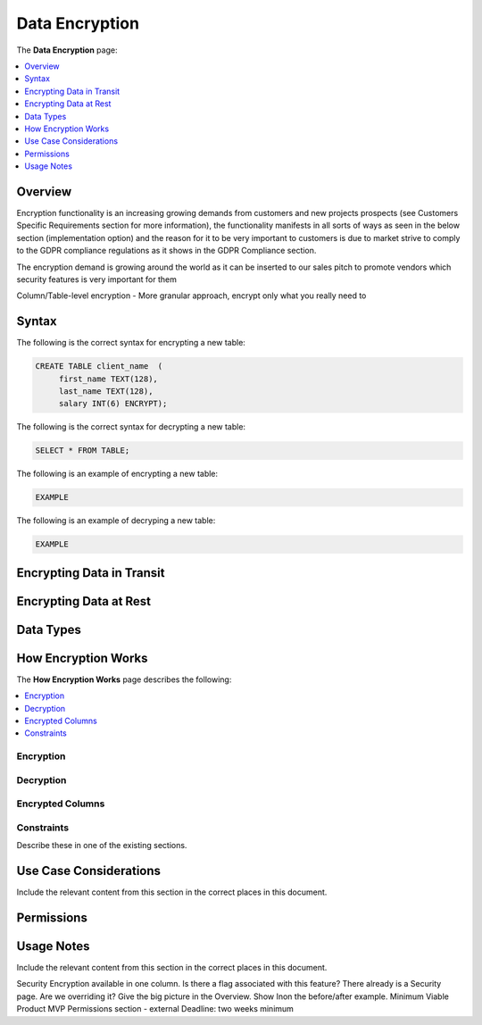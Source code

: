 .. _data_encryption:

***********************
Data Encryption
***********************
The **Data Encryption** page:

.. contents::
   :local:
   :depth: 1

Overview
==============
Encryption functionality is an increasing growing demands from customers and new projects prospects (see Customers Specific Requirements section for more information), the functionality manifests in all sorts of ways as seen in the below section (implementation option) and the reason for it to be very important to customers is due to market strive to comply to the GDPR compliance regulations as it shows in the GDPR Compliance section.

The encryption demand is growing around the world as it can be inserted to our sales pitch to promote vendors which security features is very important for them 

Column/Table-level encryption - More granular approach, encrypt only what you really need to

Syntax
==============
The following is the correct syntax for encrypting a new table:

.. code-block:: console
     
   CREATE TABLE client_name  (
        first_name TEXT(128),
        last_name TEXT(128),
        salary INT(6) ENCRYPT);
  
The following is the correct syntax for decrypting a new table:

.. code-block:: console

   SELECT * FROM TABLE;

The following is an example of encrypting a new table:

.. code-block:: console
     
   EXAMPLE

The following is an example of decryping a new table:

.. code-block:: console
     
   EXAMPLE

Encrypting Data in Transit
==============

Encrypting Data at Rest
==============

Data Types
==============

How Encryption Works
==============
The **How Encryption Works** page describes the following:

.. contents::
   :local:
   :depth: 1

Encryption
----------------



Decryption
----------------



Encrypted Columns
----------------



Constraints
----------------
Describe these in one of the existing sections.



Use Case Considerations
==============
Include the relevant content from this section in the correct places in this document.



Permissions
==============



Usage Notes
==============
Include the relevant content from this section in the correct places in this document.







Security Encryption available in one column.
Is there a flag associated with this feature?
There already is a Security page. Are we overriding it?
Give the big picture in the Overview.
Show Inon the before/after example.
Minimum Viable Product MVP
Permissions section - external
Deadline: two weeks minimum